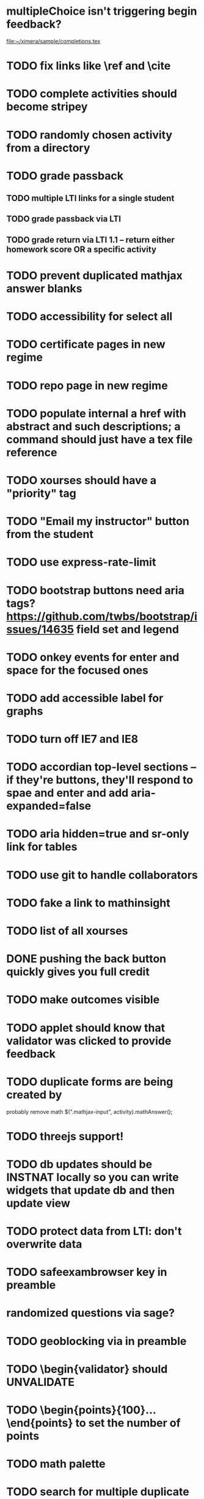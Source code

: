 * multipleChoice isn't triggering begin feedback?
   file:~/ximera/sample/completions.tex

* TODO fix links like \ref and \cite

* TODO complete activities should become stripey
* TODO randomly chosen activity from a directory
* TODO grade passback
** TODO multiple LTI links for a single student
** TODO grade passback via LTI
** TODO grade return via LTI 1.1 -- return either homework score OR a specific activity

* TODO prevent duplicated mathjax answer blanks

* TODO accessibility for select all

* TODO certificate pages in new regime

* TODO repo page in new regime

* TODO populate internal a href with abstract and such descriptions; a \link command should just have a tex file reference
* TODO xourses should have a "priority" tag

* TODO "Email my instructor" button from the student

* TODO use express-rate-limit

* TODO bootstrap buttons need aria tags? https://github.com/twbs/bootstrap/issues/14635 field set and legend

* TODO onkey events for enter and space for the focused ones

* TODO add accessible label for graphs
* TODO turn off IE7 and IE8

* TODO accordian top-level sections -- if they're buttons, they'll respond to spae and enter and add aria-expanded=false

* TODO aria hidden=true and sr-only link for tables

* TODO use git to handle collaborators
* TODO fake a link to mathinsight
* TODO list of all xourses
* DONE pushing the back button quickly gives you full credit
  CLOSED: [2017-06-12 Mon 18:05]
* TODO make outcomes visible
* TODO applet should know that validator was clicked to provide feedback
* TODO duplicate forms are being created by \answer
  probably remove math $(".mathjax-input", activity).mathAnswer();
* TODO threejs support!
* TODO db updates should be INSTNAT locally so you can write widgets that update db and then update view
* TODO protect data from LTI: don't overwrite data
* TODO safeexambrowser key in preamble  \safeexambrowser{salkfjskldfsd}

* randomized questions via sage?
* TODO geoblocking via \ipaddress{192.154.234.255/} in preamble
* TODO \begin{validator} should UNVALIDATE
* TODO \begin{points}{100}...\end{points} to set the number of points
* TODO math palette
* TODO search for multiple duplicate pages
* in mapreduce the dotted field is not valid for storage
* TODO function expressing different graders; mastery?  90% for a second chance.
* TODO get tuples for the validator
* TODO fix mathinsight like http://mathinsight.org/assess/math2241/eigenvalues_eigenvectors
* TODO feedback for videos
* TODO "points" score

* TODO github wiki?
* TODO problem bank that uncovered
* TODO automaticaly drpo into box
* TODO fix learning record with hash
* TODO .csv output in order
* TODO sign error search

* TODO edit distance
* TODO constant multipliers
* TODO rounding errors

* TODO db should give a diff to see what changed
* TODO a "page" object that can get text fields and such
* TODO let x's leak out
* TODO sagecell exporting
* TODO unitTest
\isCorrect[id=x]{5x^2}
\isIncorrect[id=x]{x^10}
* TODO 3js (and VERSIONING), jsxgraph
* TODO checkWork

\answer[id=f]{}
\begin{validator}
f.derivative('x').equals( expression('x^2') );
\end{validator}
\answer[validator=exactString]{CAT}
\answer[validator=significantFigures(3)]{0.00312}
\answer[id=f]{} \answer[id=g]{}
\begin{validator}
f.equals(g);
\end{validator}
\answer[validator=stack(sigFigs(3), signErrors)]{blahblah}

You\include interactive[stable=(2,3,1),unstable=4]{file.js}
10:41 AMYou \includeinteractive[function=x^2]{file.js}
10:41 AMYou \begin{interactive}[file.js]
10:41 AMYou f = 'blah blah';
10:41 AMYou \end{interactive}
10:41 AMYou db
10:45 AMYou db.name = 'hello!'
10:45 AMYou  target.persistentData(function(event) { blah blah } )
10:46 AMYou https://developer.mozilla.org/en-US/docs/Web/JavaScript/Reference/Global_Objects/Proxy
10:48 AMYou db( function() { blah balh } )
10:51 AMYou db.object = blah
10:52 AMYou blah.x = 5
10:52 AMYou db.object.x = 5
10:52 AMYou var x = {};
10:54 AMYou x.x = x;
10:54 AMYou db
10:56 AMYou db.x = 'blah';
10:56 AMYou db( function(event) { update the page from the db } )
10:56 AMYou onCheckw
10:58 AMYou onCheckWork( function(err) {
10:58 AMYou incorrect('You need to put the points where they are supposd to be!')
10:59 AMYou correct('You have located the point.')
11:00 AMYou score(0.5, "You found half of them!")
11:02 AMYou correct(string) == score(1, string)


* TODO validator syntax
\begin{validator}
  some javascript code
\end{validator}
this does static code analysis to match identifiers with the IDs of
\answer boxes.  if there are multiple answer boxes involved, then
those boxes get its "check work" box disabled and a "check work"
button is created.

* TODO \answer should trigger an error outside of environment
* TODO no more .tex.tex errors


* TODO tincan error reporting should be happening
* TODO font awesome icons not appearing on Safari
* TODO replace colons with dashes in the labels and refs to avoid jQuery from interpreting the colon as a pseudoselector
* DONE branding for colorado state
  CLOSED: [2017-02-25 Sat 16:47]
* TODO answer-specific feedback?
* TODO multiple choice questions with control over # of attempts 

* fix the syntax highlighter
* rss feed for comments
* making a forum post when selected text
* edit your own forum posts bug: socketio isn't updating
* youtube: can I include the youtube javascript code in my requirejs package?
* forum post relative dates should be triggered to update
